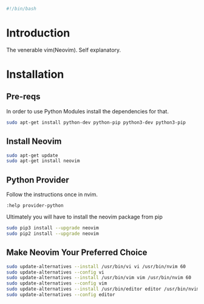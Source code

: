 #+PROPERTY: header-args :tangle "./generated-scripts/neovim.sh"
#+BEGIN_SRC bash
#!/bin/bash
#+END_SRC
* Introduction
The venerable vim(Neovim). Self explanatory.
* Installation
** Pre-reqs

In order to use Python Modules install the dependencies for that.

#+BEGIN_SRC bash
sudo apt-get install python-dev python-pip python3-dev python3-pip
#+END_SRC

** Install Neovim

#+BEGIN_SRC bash
sudo apt-get update
sudo apt-get install neovim
#+END_SRC

** Python Provider
Follow the instructions once in nvim.

=:help provider-python=

Ultimately you will have to install the neovim package from pip

#+BEGIN_SRC bash
sudo pip3 install --upgrade neovim
sudo pip2 install --upgrade neovim
#+END_SRC

** Make Neovim Your Preferred Choice
#+BEGIN_SRC bash
sudo update-alternatives --install /usr/bin/vi vi /usr/bin/nvim 60
sudo update-alternatives --config vi
sudo update-alternatives --install /usr/bin/vim vim /usr/bin/nvim 60
sudo update-alternatives --config vim
sudo update-alternatives --install /usr/bin/editor editor /usr/bin/nvim 60
sudo update-alternatives --config editor
#+END_SRC
